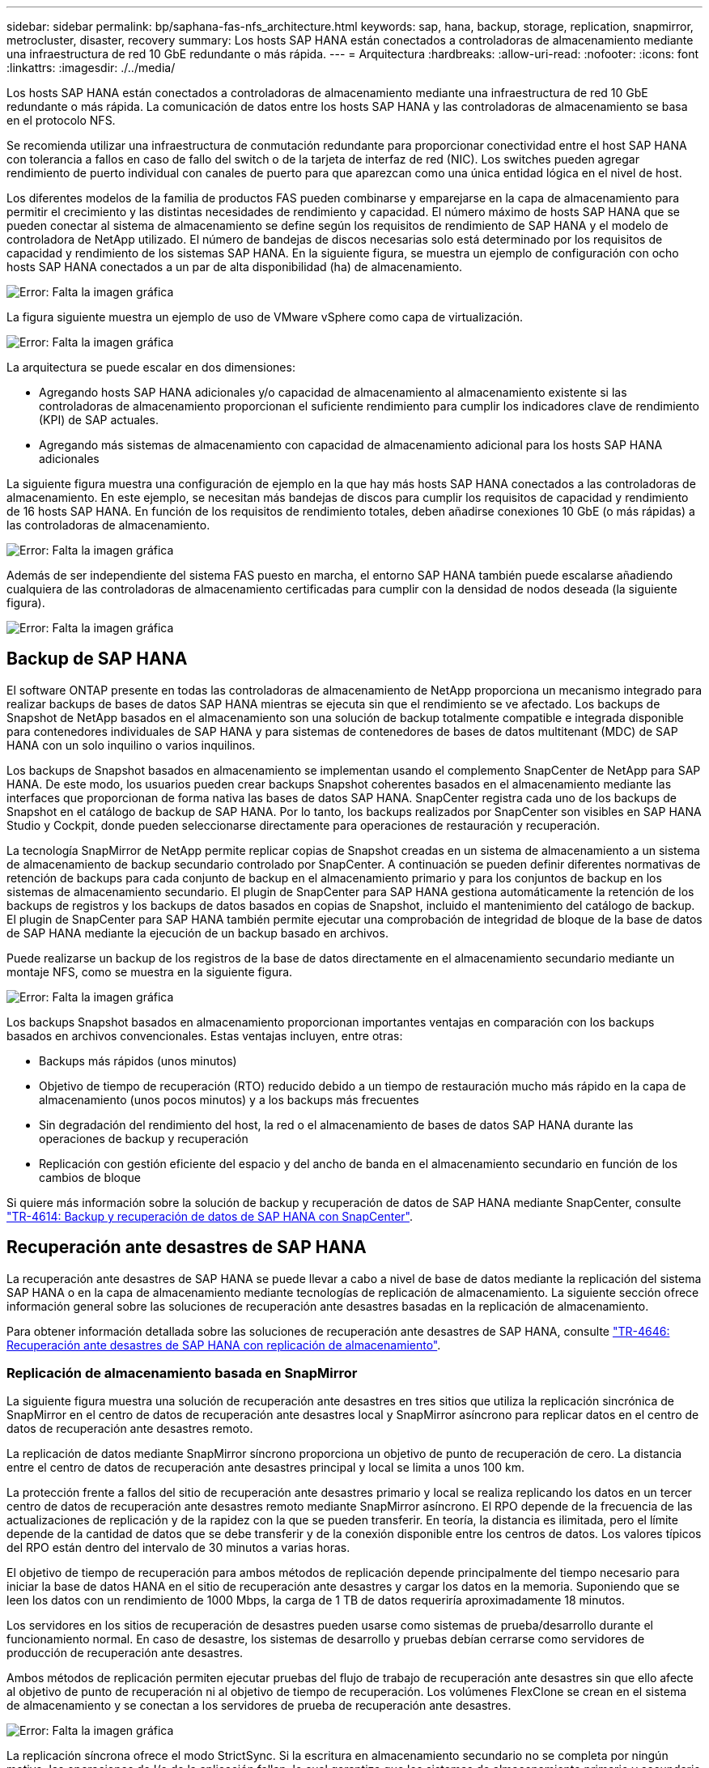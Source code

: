 ---
sidebar: sidebar 
permalink: bp/saphana-fas-nfs_architecture.html 
keywords: sap, hana, backup, storage, replication, snapmirror, metrocluster, disaster, recovery 
summary: Los hosts SAP HANA están conectados a controladoras de almacenamiento mediante una infraestructura de red 10 GbE redundante o más rápida. 
---
= Arquitectura
:hardbreaks:
:allow-uri-read: 
:nofooter: 
:icons: font
:linkattrs: 
:imagesdir: ./../media/


[role="lead"]
Los hosts SAP HANA están conectados a controladoras de almacenamiento mediante una infraestructura de red 10 GbE redundante o más rápida. La comunicación de datos entre los hosts SAP HANA y las controladoras de almacenamiento se basa en el protocolo NFS.

Se recomienda utilizar una infraestructura de conmutación redundante para proporcionar conectividad entre el host SAP HANA con tolerancia a fallos en caso de fallo del switch o de la tarjeta de interfaz de red (NIC). Los switches pueden agregar rendimiento de puerto individual con canales de puerto para que aparezcan como una única entidad lógica en el nivel de host.

Los diferentes modelos de la familia de productos FAS pueden combinarse y emparejarse en la capa de almacenamiento para permitir el crecimiento y las distintas necesidades de rendimiento y capacidad. El número máximo de hosts SAP HANA que se pueden conectar al sistema de almacenamiento se define según los requisitos de rendimiento de SAP HANA y el modelo de controladora de NetApp utilizado. El número de bandejas de discos necesarias solo está determinado por los requisitos de capacidad y rendimiento de los sistemas SAP HANA. En la siguiente figura, se muestra un ejemplo de configuración con ocho hosts SAP HANA conectados a un par de alta disponibilidad (ha) de almacenamiento.

image:saphana-fas-nfs_image2.png["Error: Falta la imagen gráfica"]

La figura siguiente muestra un ejemplo de uso de VMware vSphere como capa de virtualización.

image:saphana-fas-nfs_image3.jpg["Error: Falta la imagen gráfica"]

La arquitectura se puede escalar en dos dimensiones:

* Agregando hosts SAP HANA adicionales y/o capacidad de almacenamiento al almacenamiento existente si las controladoras de almacenamiento proporcionan el suficiente rendimiento para cumplir los indicadores clave de rendimiento (KPI) de SAP actuales.
* Agregando más sistemas de almacenamiento con capacidad de almacenamiento adicional para los hosts SAP HANA adicionales


La siguiente figura muestra una configuración de ejemplo en la que hay más hosts SAP HANA conectados a las controladoras de almacenamiento. En este ejemplo, se necesitan más bandejas de discos para cumplir los requisitos de capacidad y rendimiento de 16 hosts SAP HANA. En función de los requisitos de rendimiento totales, deben añadirse conexiones 10 GbE (o más rápidas) a las controladoras de almacenamiento.

image:saphana-fas-nfs_image4.png["Error: Falta la imagen gráfica"]

Además de ser independiente del sistema FAS puesto en marcha, el entorno SAP HANA también puede escalarse añadiendo cualquiera de las controladoras de almacenamiento certificadas para cumplir con la densidad de nodos deseada (la siguiente figura).

image:saphana-fas-nfs_image5.png["Error: Falta la imagen gráfica"]



== Backup de SAP HANA

El software ONTAP presente en todas las controladoras de almacenamiento de NetApp proporciona un mecanismo integrado para realizar backups de bases de datos SAP HANA mientras se ejecuta sin que el rendimiento se ve afectado. Los backups de Snapshot de NetApp basados en el almacenamiento son una solución de backup totalmente compatible e integrada disponible para contenedores individuales de SAP HANA y para sistemas de contenedores de bases de datos multitenant (MDC) de SAP HANA con un solo inquilino o varios inquilinos.

Los backups de Snapshot basados en almacenamiento se implementan usando el complemento SnapCenter de NetApp para SAP HANA. De este modo, los usuarios pueden crear backups Snapshot coherentes basados en el almacenamiento mediante las interfaces que proporcionan de forma nativa las bases de datos SAP HANA. SnapCenter registra cada uno de los backups de Snapshot en el catálogo de backup de SAP HANA. Por lo tanto, los backups realizados por SnapCenter son visibles en SAP HANA Studio y Cockpit, donde pueden seleccionarse directamente para operaciones de restauración y recuperación.

La tecnología SnapMirror de NetApp permite replicar copias de Snapshot creadas en un sistema de almacenamiento a un sistema de almacenamiento de backup secundario controlado por SnapCenter. A continuación se pueden definir diferentes normativas de retención de backups para cada conjunto de backup en el almacenamiento primario y para los conjuntos de backup en los sistemas de almacenamiento secundario. El plugin de SnapCenter para SAP HANA gestiona automáticamente la retención de los backups de registros y los backups de datos basados en copias de Snapshot, incluido el mantenimiento del catálogo de backup. El plugin de SnapCenter para SAP HANA también permite ejecutar una comprobación de integridad de bloque de la base de datos de SAP HANA mediante la ejecución de un backup basado en archivos.

Puede realizarse un backup de los registros de la base de datos directamente en el almacenamiento secundario mediante un montaje NFS, como se muestra en la siguiente figura.

image:saphana-fas-nfs_image6.jpg["Error: Falta la imagen gráfica"]

Los backups Snapshot basados en almacenamiento proporcionan importantes ventajas en comparación con los backups basados en archivos convencionales. Estas ventajas incluyen, entre otras:

* Backups más rápidos (unos minutos)
* Objetivo de tiempo de recuperación (RTO) reducido debido a un tiempo de restauración mucho más rápido en la capa de almacenamiento (unos pocos minutos) y a los backups más frecuentes
* Sin degradación del rendimiento del host, la red o el almacenamiento de bases de datos SAP HANA durante las operaciones de backup y recuperación
* Replicación con gestión eficiente del espacio y del ancho de banda en el almacenamiento secundario en función de los cambios de bloque


Si quiere más información sobre la solución de backup y recuperación de datos de SAP HANA mediante SnapCenter, consulte https://www.netapp.com/us/media/tr-4614.pdf["TR-4614: Backup y recuperación de datos de SAP HANA con SnapCenter"^].



== Recuperación ante desastres de SAP HANA

La recuperación ante desastres de SAP HANA se puede llevar a cabo a nivel de base de datos mediante la replicación del sistema SAP HANA o en la capa de almacenamiento mediante tecnologías de replicación de almacenamiento. La siguiente sección ofrece información general sobre las soluciones de recuperación ante desastres basadas en la replicación de almacenamiento.

Para obtener información detallada sobre las soluciones de recuperación ante desastres de SAP HANA, consulte https://www.netapp.com/pdf.html?item=/media/8584-tr4646pdf.pdf["TR-4646: Recuperación ante desastres de SAP HANA con replicación de almacenamiento"^].



=== Replicación de almacenamiento basada en SnapMirror

La siguiente figura muestra una solución de recuperación ante desastres en tres sitios que utiliza la replicación sincrónica de SnapMirror en el centro de datos de recuperación ante desastres local y SnapMirror asíncrono para replicar datos en el centro de datos de recuperación ante desastres remoto.

La replicación de datos mediante SnapMirror síncrono proporciona un objetivo de punto de recuperación de cero. La distancia entre el centro de datos de recuperación ante desastres principal y local se limita a unos 100 km.

La protección frente a fallos del sitio de recuperación ante desastres primario y local se realiza replicando los datos en un tercer centro de datos de recuperación ante desastres remoto mediante SnapMirror asíncrono. El RPO depende de la frecuencia de las actualizaciones de replicación y de la rapidez con la que se pueden transferir. En teoría, la distancia es ilimitada, pero el límite depende de la cantidad de datos que se debe transferir y de la conexión disponible entre los centros de datos. Los valores típicos del RPO están dentro del intervalo de 30 minutos a varias horas.

El objetivo de tiempo de recuperación para ambos métodos de replicación depende principalmente del tiempo necesario para iniciar la base de datos HANA en el sitio de recuperación ante desastres y cargar los datos en la memoria. Suponiendo que se leen los datos con un rendimiento de 1000 Mbps, la carga de 1 TB de datos requeriría aproximadamente 18 minutos.

Los servidores en los sitios de recuperación de desastres pueden usarse como sistemas de prueba/desarrollo durante el funcionamiento normal. En caso de desastre, los sistemas de desarrollo y pruebas debían cerrarse como servidores de producción de recuperación ante desastres.

Ambos métodos de replicación permiten ejecutar pruebas del flujo de trabajo de recuperación ante desastres sin que ello afecte al objetivo de punto de recuperación ni al objetivo de tiempo de recuperación. Los volúmenes FlexClone se crean en el sistema de almacenamiento y se conectan a los servidores de prueba de recuperación ante desastres.

image:saphana-fas-nfs_image7.png["Error: Falta la imagen gráfica"]

La replicación síncrona ofrece el modo StrictSync. Si la escritura en almacenamiento secundario no se completa por ningún motivo, las operaciones de I/o de la aplicación fallan, lo cual garantiza que los sistemas de almacenamiento primario y secundario sean idénticos. Las operaciones de I/o de la aplicación en el principal se reanudan solo después de que la relación de SnapMirror vuelva al estado de InSync. Si falla el almacenamiento primario, se pueden reanudar las operaciones de I/o de la aplicación en el almacenamiento secundario después de una conmutación por error, sin pérdida de datos. En el modo StrictSync, el objetivo de punto de recuperación siempre es cero.



=== Replicación de almacenamiento basada en MetroCluster

En la siguiente figura, se muestra una descripción general de alto nivel de la solución. El cluster de almacenamiento de cada sitio proporciona alta disponibilidad local y se utiliza para la carga de trabajo de producción. Los datos de cada sitio se replican de forma síncrona en la otra ubicación y están disponibles si se produce una conmutación por error ante desastres.

image:saphana-fas-nfs_image8.png["Error: Falta la imagen gráfica"]
